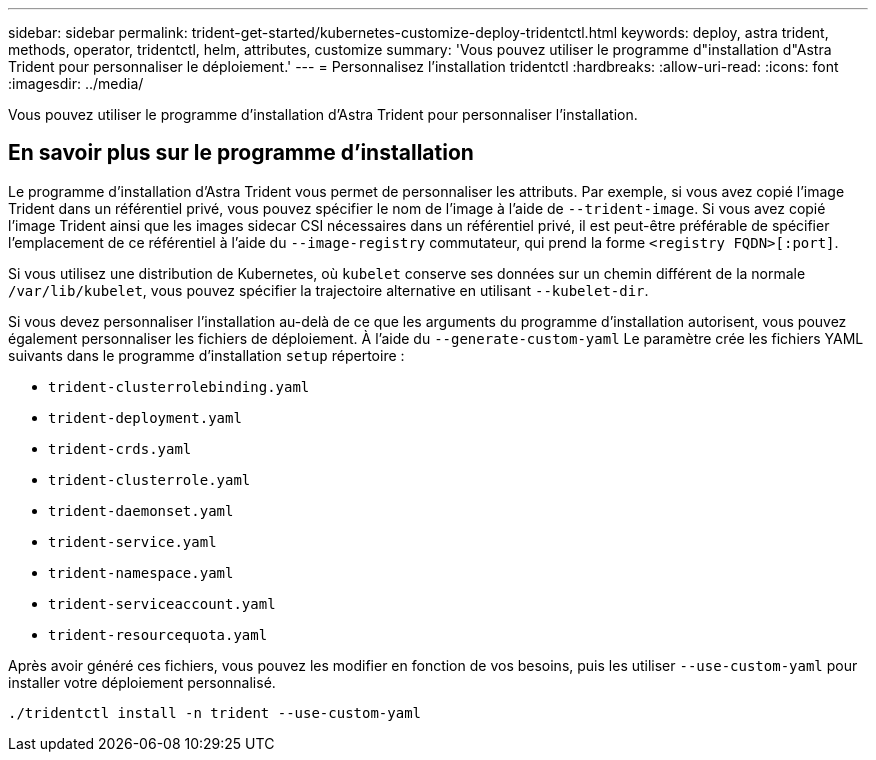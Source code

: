 ---
sidebar: sidebar 
permalink: trident-get-started/kubernetes-customize-deploy-tridentctl.html 
keywords: deploy, astra trident, methods, operator, tridentctl, helm, attributes, customize 
summary: 'Vous pouvez utiliser le programme d"installation d"Astra Trident pour personnaliser le déploiement.' 
---
= Personnalisez l'installation tridentctl
:hardbreaks:
:allow-uri-read: 
:icons: font
:imagesdir: ../media/


[role="lead"]
Vous pouvez utiliser le programme d'installation d'Astra Trident pour personnaliser l'installation.



== En savoir plus sur le programme d'installation

Le programme d'installation d'Astra Trident vous permet de personnaliser les attributs. Par exemple, si vous avez copié l'image Trident dans un référentiel privé, vous pouvez spécifier le nom de l'image à l'aide de `--trident-image`. Si vous avez copié l'image Trident ainsi que les images sidecar CSI nécessaires dans un référentiel privé, il est peut-être préférable de spécifier l'emplacement de ce référentiel à l'aide du `--image-registry` commutateur, qui prend la forme `<registry FQDN>[:port]`.

Si vous utilisez une distribution de Kubernetes, où `kubelet` conserve ses données sur un chemin différent de la normale `/var/lib/kubelet`, vous pouvez spécifier la trajectoire alternative en utilisant `--kubelet-dir`.

Si vous devez personnaliser l'installation au-delà de ce que les arguments du programme d'installation autorisent, vous pouvez également personnaliser les fichiers de déploiement. À l'aide du `--generate-custom-yaml` Le paramètre crée les fichiers YAML suivants dans le programme d'installation `setup` répertoire :

* `trident-clusterrolebinding.yaml`
* `trident-deployment.yaml`
* `trident-crds.yaml`
* `trident-clusterrole.yaml`
* `trident-daemonset.yaml`
* `trident-service.yaml`
* `trident-namespace.yaml`
* `trident-serviceaccount.yaml`
* `trident-resourcequota.yaml`


Après avoir généré ces fichiers, vous pouvez les modifier en fonction de vos besoins, puis les utiliser `--use-custom-yaml` pour installer votre déploiement personnalisé.

[listing]
----
./tridentctl install -n trident --use-custom-yaml
----